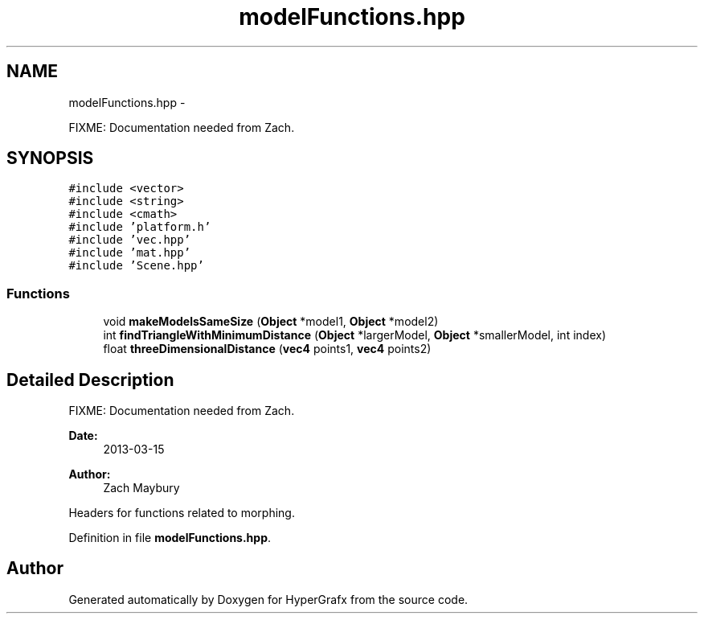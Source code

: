 .TH "modelFunctions.hpp" 3 "Fri Mar 29 2013" "Version 31337" "HyperGrafx" \" -*- nroff -*-
.ad l
.nh
.SH NAME
modelFunctions.hpp \- 
.PP
FIXME: Documentation needed from Zach\&.  

.SH SYNOPSIS
.br
.PP
\fC#include <vector>\fP
.br
\fC#include <string>\fP
.br
\fC#include <cmath>\fP
.br
\fC#include 'platform\&.h'\fP
.br
\fC#include 'vec\&.hpp'\fP
.br
\fC#include 'mat\&.hpp'\fP
.br
\fC#include 'Scene\&.hpp'\fP
.br

.SS "Functions"

.in +1c
.ti -1c
.RI "void \fBmakeModelsSameSize\fP (\fBObject\fP *model1, \fBObject\fP *model2)"
.br
.ti -1c
.RI "int \fBfindTriangleWithMinimumDistance\fP (\fBObject\fP *largerModel, \fBObject\fP *smallerModel, int index)"
.br
.ti -1c
.RI "float \fBthreeDimensionalDistance\fP (\fBvec4\fP points1, \fBvec4\fP points2)"
.br
.in -1c
.SH "Detailed Description"
.PP 
FIXME: Documentation needed from Zach\&. 

\fBDate:\fP
.RS 4
2013-03-15 
.RE
.PP
\fBAuthor:\fP
.RS 4
Zach Maybury
.RE
.PP
Headers for functions related to morphing\&. 
.PP
Definition in file \fBmodelFunctions\&.hpp\fP\&.
.SH "Author"
.PP 
Generated automatically by Doxygen for HyperGrafx from the source code\&.
